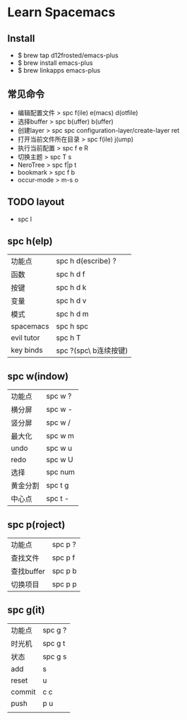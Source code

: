 * Learn Spacemacs
** Install
   + $ brew tap d12frosted/emacs-plus
   + $ brew install emacs-plus
   + $ brew linkapps emacs-plus
** 常见命令
   - 编辑配置文件 > spc f(ile) e(macs) d(otfile)
   - 选择buffer > spc b(uffer) b(uffer)
   - 创建layer > spc spc configuration-layer/create-layer ret
   - 打开当前文件所在目录 > spc f(ile) j(ump)
   - 执行当前配置 > spc f e R
   - 切换主题 > spc T s
   - NeroTree > spc f|p t
   - bookmark > spc f b
   - occur-mode > m-s o
** TODO layout

   - spc l
** spc h(elp)
   | 功能点     | spc h d(escribe) ?    |
   | 函数       | spc h d f             |
   | 按键       | spc h d k             |
   | 变量       | spc h d v             |
   | 模式       | spc h d m             |
   | spacemacs  | spc h spc             |
   | evil tutor | spc h T               |
   | key binds  | spc ?(spc\ b连续按键) |

** spc w(indow)
   | 功能点   | spc w ? |
   | 横分屏   | spc w - |
   | 竖分屏   | spc w / |
   | 最大化   | spc w m |
   | undo     | spc w u |
   | redo     | spc w U |
   | 选择     | spc num |
   | 黄金分割 | spc t g |
   | 中心点   | spc t - |

** spc p(roject)
   | 功能点     | spc p ? |
   | 查找文件   | spc p f |
   | 查找buffer | spc p b |
   | 切换项目   | spc p p |

** spc g(it)
   | 功能点 | spc g ? |
   | 时光机 | spc g t |
   | 状态   | spc g s |
   | add    | s       |
   | reset  | u       |
   | commit | c c     |
   | push   | p u     |
   |        |         |

